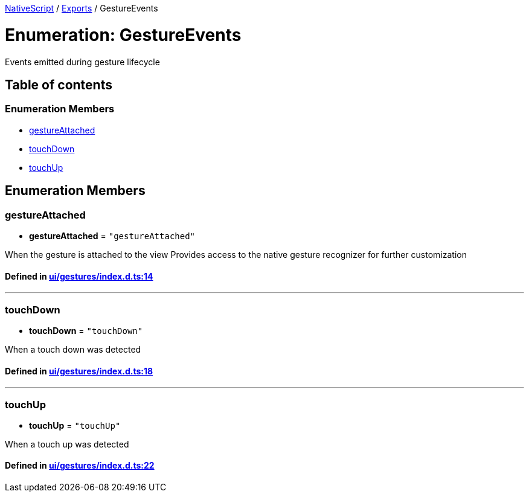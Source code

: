 

xref:../README.adoc[NativeScript] / xref:../modules.adoc[Exports] / GestureEvents

= Enumeration: GestureEvents

Events emitted during gesture lifecycle

== Table of contents

=== Enumeration Members

* link:GestureEvents.adoc#gestureattached[gestureAttached]
* link:GestureEvents.adoc#touchdown[touchDown]
* link:GestureEvents.adoc#touchup[touchUp]

== Enumeration Members

[#gestureattached]
=== gestureAttached

• *gestureAttached* = `"gestureAttached"`

When the gesture is attached to the view Provides access to the native gesture recognizer for further customization

==== Defined in https://github.com/NativeScript/NativeScript/blob/02d4834bd/packages/core/ui/gestures/index.d.ts#L14[ui/gestures/index.d.ts:14]

'''

[#touchdown]
=== touchDown

• *touchDown* = `"touchDown"`

When a touch down was detected

==== Defined in https://github.com/NativeScript/NativeScript/blob/02d4834bd/packages/core/ui/gestures/index.d.ts#L18[ui/gestures/index.d.ts:18]

'''

[#touchup]
=== touchUp

• *touchUp* = `"touchUp"`

When a touch up was detected

==== Defined in https://github.com/NativeScript/NativeScript/blob/02d4834bd/packages/core/ui/gestures/index.d.ts#L22[ui/gestures/index.d.ts:22]
